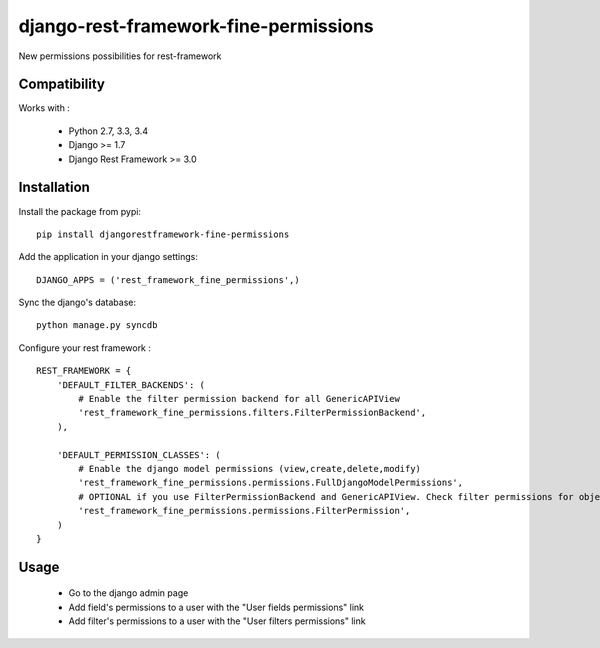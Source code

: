 django-rest-framework-fine-permissions
======================================

New permissions possibilities for rest-framework

Compatibility
-------------

Works with :

  * Python 2.7, 3.3, 3.4
  * Django >= 1.7
  * Django Rest Framework >= 3.0

.. image:: https://travis-ci.org/unistra/django-rest-framework-fine-permissions.svg
    :target: https://travis-ci.org/unistra/django-rest-framework-fine-permissions
    
.. image:: https://coveralls.io/repos/unistra/django-rest-framework-fine-permissions/badge.png
    :target: https://coveralls.io/r/unistra/django-rest-framework-fine-permissions

.. image:: https://landscape.io/github/unistra/django-rest-framework-fine-permissions/master/landscape.svg?style=flat
    :target: https://landscape.io/github/unistra/django-rest-framework-fine-permissions/master
    :alt: Code Health


Installation
------------

Install the package from pypi: ::

    pip install djangorestframework-fine-permissions

Add the application in your django settings: ::

    DJANGO_APPS = ('rest_framework_fine_permissions',)

Sync the django's database: ::

    python manage.py syncdb

Configure your rest framework : ::

    REST_FRAMEWORK = {
        'DEFAULT_FILTER_BACKENDS': (
            # Enable the filter permission backend for all GenericAPIView
            'rest_framework_fine_permissions.filters.FilterPermissionBackend',
        ),

        'DEFAULT_PERMISSION_CLASSES': (
            # Enable the django model permissions (view,create,delete,modify)
            'rest_framework_fine_permissions.permissions.FullDjangoModelPermissions',
            # OPTIONAL if you use FilterPermissionBackend and GenericAPIView. Check filter permissions for objects.
            'rest_framework_fine_permissions.permissions.FilterPermission',
        )
    }

Usage
-----

 * Go to the django admin page
 * Add field's permissions to a user with the "User fields permissions" link
 * Add filter's permissions to a user with the "User filters permissions" link
